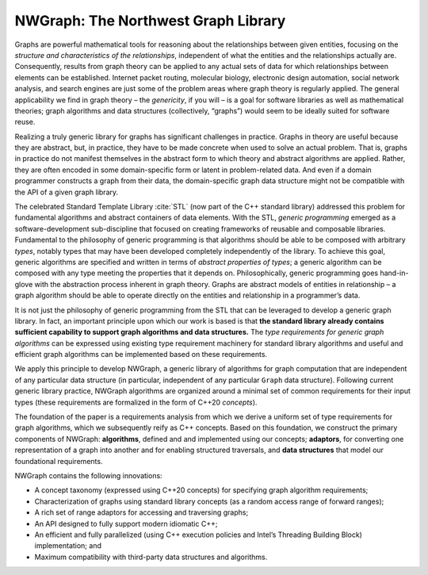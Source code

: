 NWGraph: The Northwest Graph Library
====================================

Graphs are powerful mathematical tools for reasoning about the
relationships between given entities, focusing on the *structure and
characteristics of the relationships*, independent of what the entities
and the relationships actually are. Consequently, results from graph
theory can be applied to any actual sets of data for which relationships
between elements can be established. Internet packet routing, molecular
biology, electronic design automation, social network analysis, and
search engines are just some of the problem areas where graph theory is
regularly applied. The general applicability we find in graph theory –
the *genericity*, if you will – is a goal for software libraries as well
as mathematical theories; graph algorithms and data structures
(collectively, “graphs”) would seem to be ideally suited for software
reuse.

Realizing a truly generic library for graphs has significant challenges
in practice. Graphs in theory are useful because they are abstract, but,
in practice, they have to be made concrete when used to solve an actual
problem. That is, graphs in practice do not manifest themselves in the
abstract form to which theory and abstract algorithms are applied.
Rather, they are often encoded in some domain-specific form or latent in
problem-related data. And even if a domain programmer constructs a graph
from their data, the domain-specific graph data structure might not be
compatible with the API of a given graph library.

The celebrated Standard Template Library :cite:`STL` (now
part of the C++ standard library) addressed this problem for fundamental
algorithms and abstract containers of data elements. With the STL,
*generic programming* emerged as a software-development sub-discipline
that focused on creating frameworks of reusable and composable
libraries. Fundamental to the philosophy of generic programming is that
algorithms should be able to be composed with arbitrary *types*, notably
types that may have been developed completely independently of the
library. To achieve this goal, generic algorithms are specified and
written in terms of *abstract properties of types*; a generic algorithm
can be composed with any type meeting the properties that it depends on.
Philosophically, generic programming goes hand-in-glove with the
abstraction process inherent in graph theory. Graphs are abstract models
of entities in relationship – a graph algorithm should be able to
operate directly on the entities and relationship in a programmer’s
data.

It is not just the philosophy of generic programming from the STL that
can be leveraged to develop a generic graph library. In fact, an
important principle upon which our work is based is that **the standard
library already contains sufficient capability to support graph
algorithms and data structures.** The *type requirements for generic
graph algorithms* can be expressed using existing type requirement
machinery for standard library algorithms and useful and efficient graph
algorithms can be implemented based on these requirements.

We apply this principle to develop NWGraph, a generic library of
algorithms for graph computation that are independent of any particular
data structure (in particular, independent of any particular ``Graph``
data structure). Following current generic library practice, NWGraph
algorithms are organized around a minimal set of common requirements for
their input types (these requirements are formalized in the form of
C++20 *concepts*).

The foundation of the paper is a requirements analysis from which we
derive a uniform set of type requirements for graph algorithms, which we
subsequently reify as C++ concepts. Based on this foundation, we
construct the primary components of NWGraph: **algorithms**, defined and
and implemented using our concepts; **adaptors**, for converting one
representation of a graph into another and for enabling structured
traversals, and **data structures** that model our foundational
requirements.

NWGraph contains the following innovations:

-  A concept taxonomy (expressed using C++20 concepts) for specifying
   graph algorithm requirements;

-  Characterization of graphs using standard library concepts (as a
   random access range of forward ranges);

-  A rich set of range adaptors for accessing and traversing graphs;

-  An API designed to fully support modern idiomatic C++;

-  An efficient and fully parallelized (using C++ execution policies and
   Intel’s Threading Building Block) implementation; and

-  Maximum compatibility with third-party data structures and
   algorithms.

